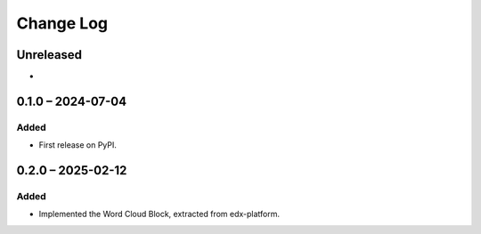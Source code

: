 Change Log
##########

..
   All enhancements and patches to xblocks-contrib will be documented
   in this file.  It adheres to the structure of https://keepachangelog.com/ ,
   but in reStructuredText instead of Markdown (for ease of incorporation into
   Sphinx documentation and the PyPI description).

   This project adheres to Semantic Versioning (https://semver.org/).

.. There should always be an "Unreleased" section for changes pending release.

Unreleased
**********

*

0.1.0 – 2024-07-04
**********************************************

Added
=====

* First release on PyPI.

0.2.0 – 2025-02-12
**********************************************

Added
=====

* Implemented the Word Cloud Block, extracted from edx-platform.
